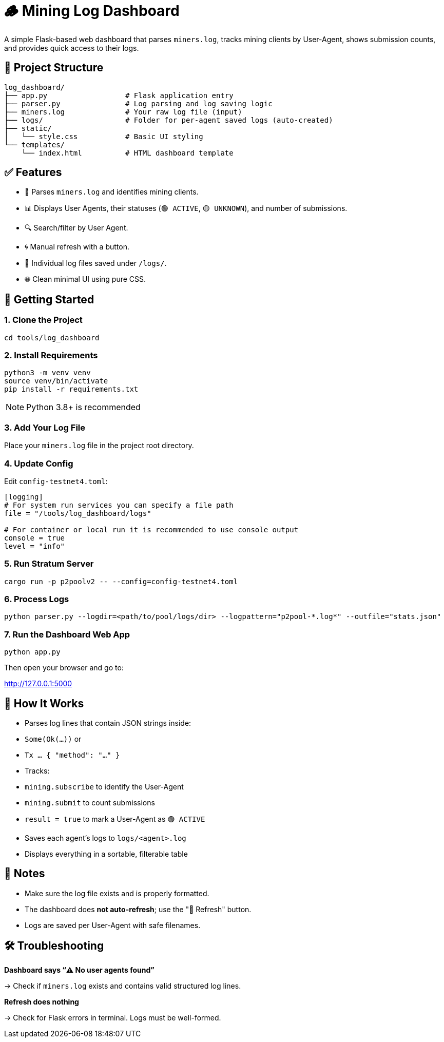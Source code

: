 = 🪵 Mining Log Dashboard

A simple Flask-based web dashboard that parses `miners.log`, tracks mining clients by User-Agent, shows submission counts, and provides quick access to their logs.

== 📁 Project Structure

[source]
----
log_dashboard/
├── app.py                  # Flask application entry
├── parser.py               # Log parsing and log saving logic
├── miners.log              # Your raw log file (input)
├── logs/                   # Folder for per-agent saved logs (auto-created)
├── static/
│   └── style.css           # Basic UI styling
└── templates/
    └── index.html          # HTML dashboard template
----

== ✅ Features

- 📄 Parses `miners.log` and identifies mining clients.
- 📊 Displays User Agents, their statuses (`🟢 ACTIVE`, `🟡 UNKNOWN`), and number of submissions.
- 🔍 Search/filter by User Agent.
- 🌀 Manual refresh with a button.
- 📁 Individual log files saved under `/logs/`.
- 🌐 Clean minimal UI using pure CSS.

== 🚀 Getting Started

=== 1. Clone the Project

[source,shell]
----
cd tools/log_dashboard
----

=== 2. Install Requirements

[source,shell]
----
python3 -m venv venv
source venv/bin/activate
pip install -r requirements.txt
----

[NOTE]
====
Python 3.8+ is recommended
====

=== 3. Add Your Log File

Place your `miners.log` file in the project root directory.

=== 4. Update Config

Edit `config-testnet4.toml`:

[source,toml]
----
[logging]
# For system run services you can specify a file path
file = "/tools/log_dashboard/logs"

# For container or local run it is recommended to use console output
console = true
level = "info"
----

=== 5. Run Stratum Server

[source,shell]
----
cargo run -p p2poolv2 -- --config=config-testnet4.toml
----

=== 6. Process Logs

[source,shell]
----
python parser.py --logdir=<path/to/pool/logs/dir> --logpattern="p2pool-*.log*" --outfile="stats.json"
----

=== 7. Run the Dashboard Web App

[source,shell]
----
python app.py
----

Then open your browser and go to:

http://127.0.0.1:5000

== 🔎 How It Works

- Parses log lines that contain JSON strings inside:
  - `Some(Ok(...))` or
  - `Tx ... { "method": "..." }`

- Tracks:
  - `mining.subscribe` to identify the User-Agent
  - `mining.submit` to count submissions
  - `result = true` to mark a User-Agent as `🟢 ACTIVE`

- Saves each agent’s logs to `logs/<agent>.log`

- Displays everything in a sortable, filterable table

== 📌 Notes

- Make sure the log file exists and is properly formatted.
- The dashboard does *not auto-refresh*; use the "🔁 Refresh" button.
- Logs are saved per User-Agent with safe filenames.

== 🛠️ Troubleshooting

*Dashboard says “⚠️ No user agents found”*

→ Check if `miners.log` exists and contains valid structured log lines.

*Refresh does nothing*

→ Check for Flask errors in terminal. Logs must be well-formed.